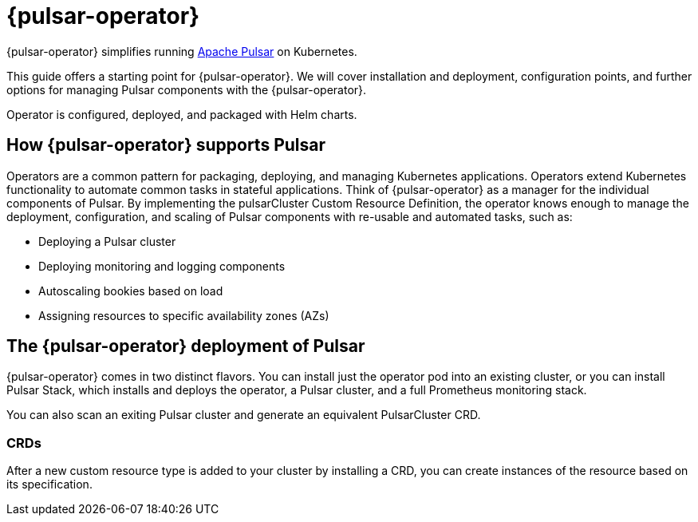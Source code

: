 = {pulsar-operator}

{pulsar-operator} simplifies running https://pulsar.apache.org[Apache Pulsar] on Kubernetes.

This guide offers a starting point for {pulsar-operator}.
We will cover installation and deployment, configuration points, and further options for managing Pulsar components with the {pulsar-operator}.

Operator is configured, deployed, and packaged with Helm charts.

== How {pulsar-operator} supports Pulsar

Operators are a common pattern for packaging, deploying, and managing Kubernetes applications.
Operators extend Kubernetes functionality to automate common tasks in stateful applications.
Think of {pulsar-operator} as a manager for the individual components of Pulsar. By implementing the pulsarCluster Custom Resource Definition, the operator knows enough to manage the deployment, configuration, and scaling of Pulsar components with re-usable and automated tasks, such as:

* Deploying a Pulsar cluster
* Deploying monitoring and logging components
* Autoscaling bookies based on load
* Assigning resources to specific availability zones (AZs)

== The {pulsar-operator} deployment of Pulsar

// see 6.1. Cluster Operator
{pulsar-operator} comes in two distinct flavors.
You can install just the operator pod into an existing cluster, or you can install Pulsar Stack, which installs and deploys the operator, a Pulsar cluster, and a full Prometheus monitoring stack.

You can also scan an exiting Pulsar cluster and generate an equivalent PulsarCluster CRD.

=== CRDs

After a new custom resource type is added to your cluster by installing a CRD, you can create instances of the resource based on its specification.